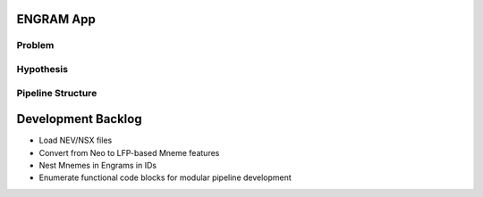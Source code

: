 ENGRAM App
=============

Problem
^^^^^^^^^^^^^^^^^^^^

Hypothesis
^^^^^^^^^^^^^^^^^^^^

Pipeline Structure
^^^^^^^^^^^^^^^^^^^^

Development Backlog
=====================
* Load NEV/NSX files
* Convert from Neo to LFP-based Mneme features
* Nest Mnemes in Engrams in IDs
* Enumerate functional code blocks for modular pipeline development
